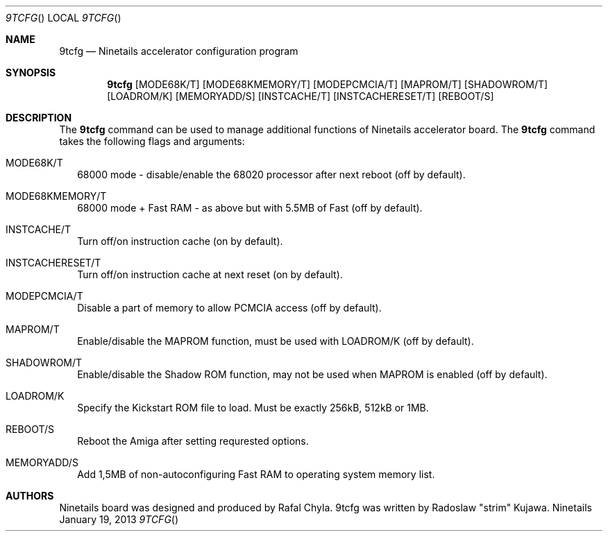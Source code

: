 .\" Copyright (c) 2013 Radoslaw Kujawa. All Rights Reserved.
.Dd January 19, 2013
.Dt 9TCFG 
.Os "Ninetails"
.Sh NAME
.Nm 9tcfg 
.Nd Ninetails accelerator configuration program 
.Sh SYNOPSIS
.Nm
.Op MODE68K/T
.Op MODE68KMEMORY/T 
.Op MODEPCMCIA/T
.Op MAPROM/T
.Op SHADOWROM/T 
.Op LOADROM/K 
.Op MEMORYADD/S 
.Op INSTCACHE/T 
.Op INSTCACHERESET/T 
.Op REBOOT/S
.Sh DESCRIPTION
The 
.Nm
command can be used to manage additional functions of Ninetails accelerator board.
The
.Nm
command takes the following flags and arguments:
.Bl -tag -width
.It MODE68K/T
68000 mode - disable/enable the 68020 processor after next reboot (off by default).
.It MODE68KMEMORY/T
68000 mode + Fast RAM - as above but with 5.5MB of Fast (off by default).
.It INSTCACHE/T 
Turn off/on instruction cache (on by default).
.It INSTCACHERESET/T 
Turn off/on instruction cache at next reset (on by default).
.It MODEPCMCIA/T 
Disable a part of memory to allow PCMCIA access (off by default).
.It MAPROM/T
Enable/disable the MAPROM function, must be used with LOADROM/K (off by default).
.It SHADOWROM/T 
Enable/disable the Shadow ROM function, may not be used when MAPROM is enabled (off by default).
.It LOADROM/K 
Specify the Kickstart ROM file to load. Must be exactly 256kB, 512kB or 1MB.
.It REBOOT/S 
Reboot the Amiga after setting requrested options.
.It MEMORYADD/S
Add 1,5MB of non-autoconfiguring Fast RAM to operating system memory list.
.El
.Sh AUTHORS
Ninetails board was designed and produced by Rafal Chyla.
9tcfg was written by Radoslaw "strim" Kujawa.
